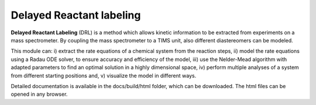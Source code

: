 Delayed Reactant labeling
=========================

**Delayed Reactant Labeling** (DRL) is a method which allows kinetic information to be extracted from experiments on a
mass spectrometer. By coupling the mass spectrometer to a TIMS unit, also different diastereomers can be modeled.

This module can:
i) extract the rate equations of a chemical system from the reaction steps,
ii) model the rate equations using a Radau ODE solver, to ensure accuracy and efficiency of the model,
iii) use the Nelder-Mead algorithm with adapted parameters to find an optimal solution in a highly dimensional space,
iv) perform multiple analyses of a system from different starting positions and,
v) visualize the model in different ways.

Detailed documentation is available in the docs/build/html folder, which can be downloaded. The html files can be
opened in any browser.

